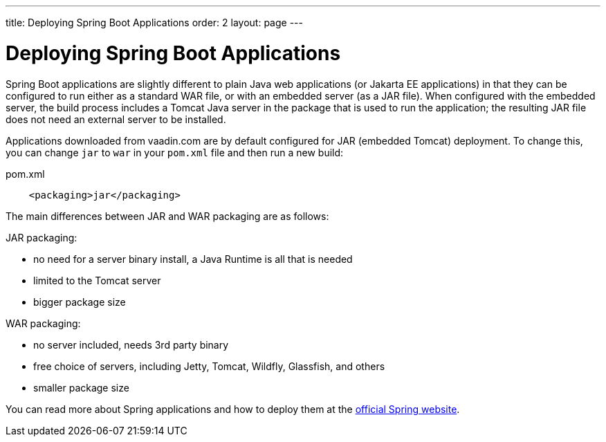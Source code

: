 ---
title: Deploying Spring Boot Applications
order: 2
layout: page
---


= Deploying Spring Boot Applications

Spring Boot applications are slightly different to plain Java web applications (or Jakarta EE applications) in that they can be configured to run either as a standard WAR file, or with an embedded server (as a JAR file). 
When configured with the embedded server, the build process includes a Tomcat Java server in the package that is used to run the application; the resulting JAR file does not need an external server to be installed. 

Applications downloaded from vaadin.com are by default configured for JAR (embedded Tomcat) deployment. 
To change this, you can change `jar` to `war` in your `pom.xml` file and then run a new build:

.pom.xml
[source, xml]
----
    <packaging>jar</packaging>
----

The main differences between JAR and WAR packaging are as follows:

JAR packaging:

- no need for a server binary install, a Java Runtime is all that is needed
- limited to the Tomcat server
- bigger package size

WAR packaging:

- no server included, needs 3rd party binary
- free choice of servers, including Jetty, Tomcat, Wildfly, Glassfish, and others
- smaller package size

You can read more about Spring applications and how to deploy them at the
https://spring.io/[official Spring website].

